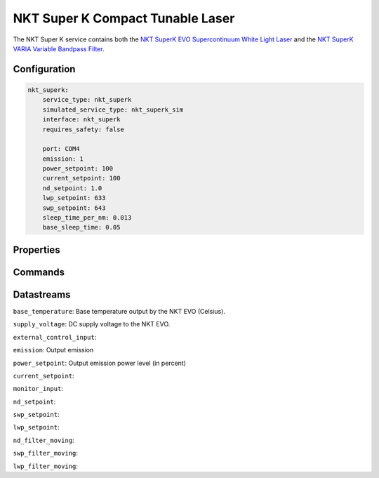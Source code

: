 NKT Super K Compact Tunable Laser
=================================
The NKT Super K service contains both the `NKT SuperK EVO Supercontinuum White Light Laser <https://contentnktphotonics.s3.eu-central-1.amazonaws.com/SuperK-EVO/SuperK%20EVO%20and%20EVO%20HP%20Product%20Guide-%2020231010%20R1.4.pdf>`_
and the `NKT SuperK VARIA Variable Bandpass Filter <https://contentnktphotonics.s3.eu-central-1.amazonaws.com/SuperK-VARIA/SuperK%20VARIA%20Product%20Guide-%2020231016%20R1.3.pdf>`_.



Configuration
-------------

.. code-block:: YAML

    nkt_superk:
        service_type: nkt_superk
        simulated_service_type: nkt_superk_sim
        interface: nkt_superk
        requires_safety: false

        port: COM4
        emission: 1
        power_setpoint: 100
        current_setpoint: 100
        nd_setpoint: 1.0
        lwp_setpoint: 633
        swp_setpoint: 643
        sleep_time_per_nm: 0.013
        base_sleep_time: 0.05

Properties
----------

Commands
--------

Datastreams
-----------
``base_temperature``: Base temperature output by the NKT EVO (Celsius).

``supply_voltage``: DC supply voltage to the NKT EVO.

``external_control_input``:

``emission``: Output emission

``power_setpoint``: Output emission power level (in percent)

``current_setpoint``:

``monitor_input``:

``nd_setpoint``:

``swp_setpoint``:

``lwp_setpoint``:

``nd_filter_moving``:

``swp_filter_moving``:

``lwp_filter_moving``:

